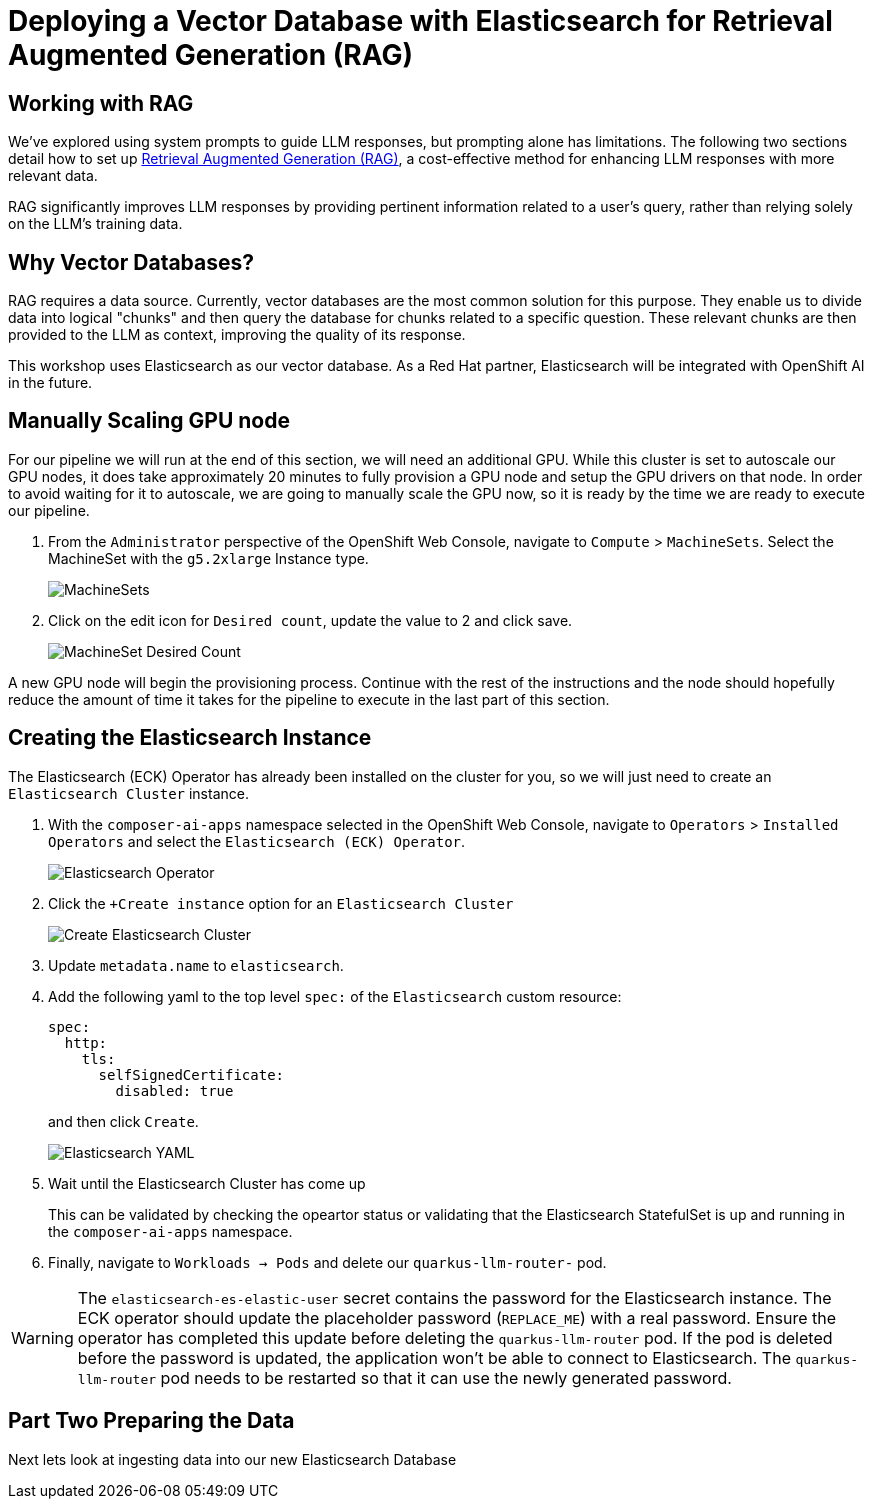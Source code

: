 = Deploying a Vector Database with Elasticsearch for Retrieval Augmented Generation (RAG)

== Working with RAG

We've explored using system prompts to guide LLM responses, but prompting alone has limitations.  The following two sections detail how to set up https://www.redhat.com/en/topics/ai/what-is-retrieval-augmented-generation[Retrieval Augmented Generation (RAG)], a cost-effective method for enhancing LLM responses with more relevant data.

RAG significantly improves LLM responses by providing pertinent information related to a user's query, rather than relying solely on the LLM's training data.

== Why Vector Databases?

RAG requires a data source.  Currently, vector databases are the most common solution for this purpose.  They enable us to divide data into logical "chunks" and then query the database for chunks related to a specific question. These relevant chunks are then provided to the LLM as context, improving the quality of its response.

This workshop uses Elasticsearch as our vector database.  As a Red Hat partner, Elasticsearch will be integrated with OpenShift AI in the future.

== Manually Scaling GPU node

For our pipeline we will run at the end of this section, we will need an additional GPU.  While this cluster is set to autoscale our GPU nodes, it does take approximately 20 minutes to fully provision a GPU node and setup the GPU drivers on that node.  In order to avoid waiting for it to autoscale, we are going to manually scale the GPU now, so it is ready by the time we are ready to execute our pipeline.

. From the `Administrator` perspective of the OpenShift Web Console, navigate to `Compute` > `MachineSets`.  Select the MachineSet with the `g5.2xlarge` Instance type.

+
image::04-machinesets.png[MachineSets]

. Click on the edit icon for `Desired count`, update the value to 2 and click save.

+
image::04-machineset-desired-count.png[MachineSet Desired Count]

A new GPU node will begin the provisioning process.  Continue with the rest of the instructions and the node should hopefully reduce the amount of time it takes for the pipeline to execute in the last part of this section.

== Creating the Elasticsearch Instance

The Elasticsearch (ECK) Operator has already been installed on the cluster for you, so we will just need to create an `Elasticsearch Cluster` instance.

. With the `composer-ai-apps` namespace selected in the OpenShift Web Console, navigate to `Operators` > `Installed Operators` and select the `Elasticsearch (ECK) Operator`.

+
image::04-elasticsearch-operator.png[Elasticsearch Operator]

. Click the `+Create instance` option for an `Elasticsearch Cluster`

+
image::04-create-elasticsearch-cluster.png[Create Elasticsearch Cluster]

. Update `metadata.name` to `elasticsearch`.

. Add the following yaml to the top level `spec:` of the `Elasticsearch` custom resource:

+
```
spec:
  http:
    tls:
      selfSignedCertificate:
        disabled: true
```
and then click `Create`.


+
image::04-elasticsearch-yaml.png[Elasticsearch YAML]

. Wait until the Elasticsearch Cluster has come up
+
This can be validated by checking the opeartor status or validating that the Elasticsearch StatefulSet is up and running in the `composer-ai-apps` namespace.

. Finally, navigate to `Workloads -> Pods` and delete our `quarkus-llm-router-` pod.

WARNING: The `elasticsearch-es-elastic-user` secret contains the password for the Elasticsearch instance.  The ECK operator should update the placeholder password (`REPLACE_ME`) with a real password.  Ensure the operator has completed this update before deleting the `quarkus-llm-router` pod. If the pod is deleted before the password is updated, the application won't be able to connect to Elasticsearch. The `quarkus-llm-router` pod needs to be restarted so that it can use the newly generated password.

== Part Two Preparing the Data

Next lets look at ingesting data into our new Elasticsearch Database